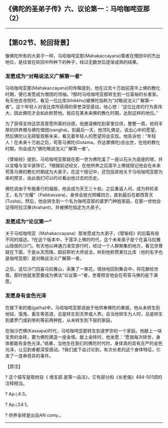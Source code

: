 ** 《佛陀的圣弟子传》六、议论第一：马哈咖咤亚那（2）
  :PROPERTIES:
  :CUSTOM_ID: 佛陀的圣弟子传六议论第一马哈咖咤亚那2
  :END:

--------------

** 【第02节、轮回背景】
   :PROPERTIES:
   :CUSTOM_ID: 第02节轮回背景
   :END:
像佛陀所有的大弟子一样，马哈咖咤亚那(Mahakaccayana)尊者在僧团中的杰出地位，是往昔在轮回中所种下的种子，经过无数世后逐渐成熟的结果。

*** 发愿成为“对略说法义广解第一者”
    :PROPERTIES:
    :CUSTOM_ID: 发愿成为对略说法义广解第一者
    :END:
马哈咖咤亚那(Mahakaccayana)的传略提到，他在过去十万劫前莲华上佛的教化时期，便已发愿成为僧团的领袖。?那时马哈咖咤亚那转生到一位富裕的长者家。有天他去寺院时，看见一位比库(bhikkhu)被佛陀指称为“对略说法义广解第一者”。这个年轻人对该比库所获得的荣誉深受感动，他心想：“这位比库的行为真伟大，因此佛陀才会如此称赞他。我应在某未来佛的教化时期，达到这样的地位。”

为了获得支持这崇高誓愿所需的功德，他邀请佛陀到家里应供，整整一周，他将丰厚的供养赠与佛陀僧团(sangha)。到最后一天，他顶礼佛足，说出心中的愿望。然后佛陀以无碍智观察未来，看见着年轻人的愿望将会实现。他告诉他：”年轻人！在未来十万劫之后，苟答马佛陀(Gotama，乔达摩佛陀)会出世，在他的教化时期，你会成为“佛陀略说法义广解第一者”。

《譬喻经》提到，马哈咖咤亚那就在那一世为佛陀盖了一座以石头为底座的塔，并以宝幢与宝伞装饰它。?根据前述经文，在他供养之后莲华上佛就授记他会在未来苟答马佛的教化时期成为大弟子。在这个授记中，还包括其他关于马哈咖咤亚那为来的预言，由此我们可以约论看出他过去的历史。

佛陀说由于布施善行的福报，他会成为天王三十劫，之后重返人间，成为转轮圣王，名为“光耀”（Pabbassara)，身体会放光照耀四方，直到最后在都西答天(Tusita)。然后，他会转生到一个名为咖咤亚那的婆罗门种姓家庭。在那一世他会证得阿拉汉果(Arahant)，并被佛陀指定为大弟子。

*** 发愿成为“论议第一”
    :PROPERTIES:
    :CUSTOM_ID: 发愿成为论议第一
    :END:
关于马哈咖咤亚（Mahakaccayana）那发愿成为大弟子，《譬喻经》的后篇有些不同的描述。?在这个版本中，于莲华上佛的时代，这个未来弟子是个在喜马拉雅山隐居的沙门。有天他以神通力凌空游行时，经过一个人群聚集的地方，看见世尊就在下面，于是从天而降，趋前聆听大师说法，听到他称赞某位比库（他的名字也是咖咤亚那）是对略说法义广解第一者。

之后，这位沙门回喜马拉雅山，采集了一束花，很快地回到集会中，将花献给世尊。那时他就发愿要成为佛法“论议第一”者，世尊预言他会在苟答马佛的座下满愿。

*** 发愿身有金色光泽
    :PROPERTIES:
    :CUSTOM_ID: 发愿身有金色光泽
    :END:
在接下来的偈(gatha)中，马哈咖咤亚那说由于他供奉佛陀的果报，他从未转生到地狱、饿鬼、畜生等恶道，总是转生到天界或人界。且当他转生为人时，总是转生到婆罗门或刹帝利等前两种姓，从未转生到下层的家庭。

在咖沙巴佛(Kassapa)时代，马哈咖咤亚那转生到波罗奈的一个家庭。他献上一块宝贵的金砖，要为佛陀建造一座金塔。献上金砖时，他发愿：“愿我每次转世，身体都能有金色光泽。”结果，当他生在我们的佛陀时代时，身体真的具有庄严的金色光泽，让见到者都深受感动。?我们底下会讨论到，有次长老的这个身体特征，引发了一连串奇异的事件。

【原注】

? 这个描写是取材自《
增支部.是第一品注》，它有部分和《长老偈》494-501颂的 注释相当。

? Ap.i,4:3。

? Ap.i,54:1。

? 供养金砖是出自AN comy.。

--------------

